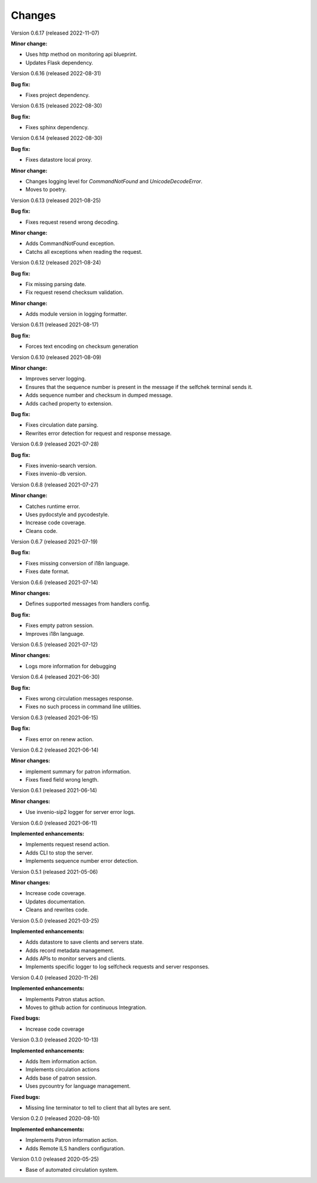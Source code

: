 ..
    INVENIO-SIP2
    Copyright (C) 2020 UCLouvain

    This program is free software: you can redistribute it and/or modify
    it under the terms of the GNU Affero General Public License as published by
    the Free Software Foundation, version 3 of the License.

    This program is distributed in the hope that it will be useful,
    but WITHOUT ANY WARRANTY; without even the implied warranty of
    MERCHANTABILITY or FITNESS FOR A PARTICULAR PURPOSE. See the
    GNU Affero General Public License for more details.

    You should have received a copy of the GNU Affero General Public License
    along with this program. If not, see <https://www.gnu.org/licenses/>.

Changes
=======
Version 0.6.17 (released 2022-11-07)

**Minor change:**

* Uses http method on monitoring api blueprint.
* Updates Flask dependency.

Version 0.6.16 (released 2022-08-31)

**Bug fix:**

* Fixes project dependency.

Version 0.6.15 (released 2022-08-30)

**Bug fix:**

* Fixes sphinx dependency.

Version 0.6.14 (released 2022-08-30)

**Bug fix:**

* Fixes datastore local proxy.

**Minor change:**

* Changes logging level for `CommandNotFound` and `UnicodeDecodeError`.
* Moves to poetry.


Version 0.6.13 (released 2021-08-25)

**Bug fix:**

* Fixes request resend wrong decoding.

**Minor change:**

* Adds CommandNotFound exception.
* Catchs all exceptions when reading the request.


Version 0.6.12 (released 2021-08-24)

**Bug fix:**

* Fix missing parsing date.
* Fix request resend checksum validation.

**Minor change:**

* Adds module version in logging formatter.

Version 0.6.11 (released 2021-08-17)

**Bug fix:**

* Forces text encoding on checksum generation

Version 0.6.10 (released 2021-08-09)

**Minor change:**

* Improves server logging.
* Ensures that the sequence number is present in the message if the selfchek terminal sends it.
* Adds sequence number and checksum in dumped message.
* Adds cached property to extension.

**Bug fix:**

* Fixes circulation date parsing.
* Rewrites error detection for request and response message.

Version 0.6.9 (released 2021-07-28)

**Bug fix:**

* Fixes invenio-search version.
* Fixes invenio-db version.

Version 0.6.8 (released 2021-07-27)

**Minor change:**

* Catches runtime error.
* Uses pydocstyle and pycodestyle.
* Increase code coverage.
* Cleans code.

Version 0.6.7 (released 2021-07-19)

**Bug fix:**

* Fixes missing conversion of i18n language.
* Fixes date format.

Version 0.6.6 (released 2021-07-14)

**Minor changes:**

* Defines supported messages from handlers config.

**Bug fix:**

* Fixes empty patron session.
* Improves i18n language.

Version 0.6.5 (released 2021-07-12)

**Minor changes:**

* Logs more information for debugging

Version 0.6.4 (released 2021-06-30)

**Bug fix:**

* Fixes wrong circulation messages response.
* Fixes no such process in command line utilities.

Version 0.6.3 (released 2021-06-15)

**Bug fix:**

* Fixes error on renew action.

Version 0.6.2 (released 2021-06-14)

**Minor changes:**

* implement summary for patron information.
* Fixes fixed field wrong length.

Version 0.6.1 (released 2021-06-14)

**Minor changes:**

- Use invenio-sip2 logger for server error logs.

Version 0.6.0 (released 2021-06-11)

**Implemented enhancements:**

- Implements request resend action.
- Adds CLI to stop the server.
- Implements sequence number error detection.

Version 0.5.1 (released 2021-05-06)

**Minor changes:**

- Increase code coverage.
- Updates documentation.
- Cleans and rewrites code.

Version 0.5.0 (released 2021-03-25)

**Implemented enhancements:**

- Adds datastore to save clients and servers state.
- Adds record metadata management.
- Adds APIs to monitor servers and clients.
- Implements specific logger to log selfcheck requests and server responses.

Version 0.4.0 (released 2020-11-26)

**Implemented enhancements:**

- Implements Patron status action.
- Moves to github action for continuous Integration.

**Fixed bugs:**

- Increase code coverage

Version 0.3.0 (released 2020-10-13)

**Implemented enhancements:**

- Adds Item information action.
- Implements circulation actions
- Adds base of patron session.
- Uses pycountry for language management.

**Fixed bugs:**

- Missing line terminator to tell to client that all bytes are sent.

Version 0.2.0 (released 2020-08-10)

**Implemented enhancements:**

- Implements Patron information action.
- Adds Remote ILS handlers configuration.

Version 0.1.0 (released 2020-05-25)

- Base of automated circulation system.
